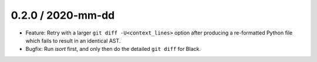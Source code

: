 0.2.0 / 2020-mm-dd
------------------

- Feature: Retry with a larger ``git diff -U<context_lines>`` option after producing a
  re-formatted Python file which fails to result in an identical AST.
- Bugfix: Run `isort` first, and only then do the detailed ``git diff`` for Black.
